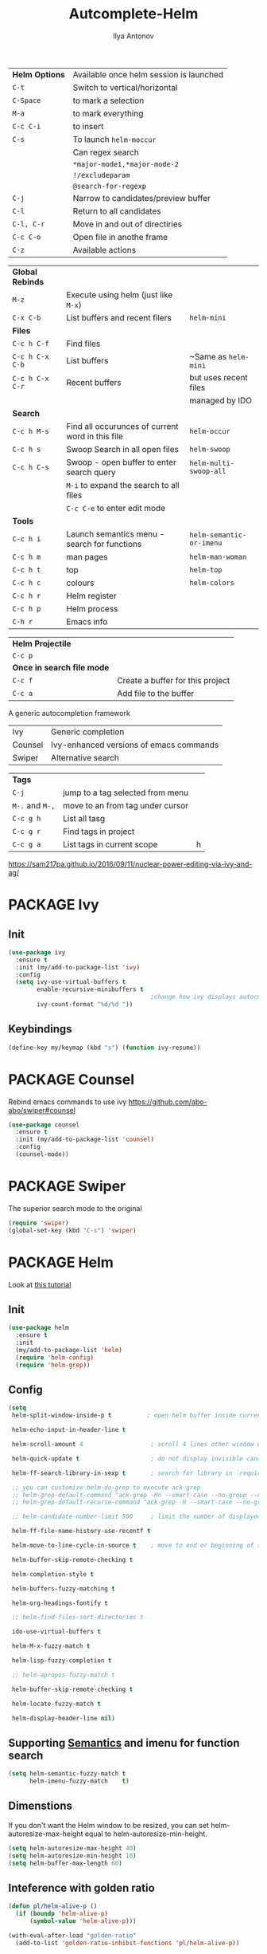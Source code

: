 #+AUTHOR: Ilya Antonov
#+TITLE: Autcomplete-Helm
#+EMAIL: ilya.antonov@dreams-ai.com
#+STARTUP: overview
#+PROPERTY: header-args :tangle yes

| *Helm Options* | Available once helm session is launched |
| =C-t=          | Switch to vertical/horizontal           |
| =C-Space=      | to mark a selection                     |
| =M-a=          | to mark everything                      |
| =C-c C-i=      | to insert                               |
| =C-s=          | To launch =helm-moccur=                 |
|                | Can regex search                        |
|                | =*major-mode1,*major-mode-2=            |
|                | =!/excludeparam=                        |
|                | =@search-for-regexp=                    |
| =C-j=          | Narrow to candidates/preview buffer     |
| =C-l=          | Return to all candidates                |
| =C-l, C-r=     | Move in and out of directiries          |
| =C-c C-o=      | Open file in anothe frame               |
| =C-z=          | Available actions                       |

| *Global Rebinds* |                                                  |                          |
| =M-z=            | Execute using helm (just like =M-x=)             |                          |
| =C-x C-b=        | List buffers and recent filers                   | =helm-mini=              |
|------------------+--------------------------------------------------+--------------------------|
| *Files*          |                                                  |                          |
| =C-c h C-f=      | Find files                                       |                          |
| =C-c h C-x C-b=  | List buffers                                     | ~Same as =helm-mini=     |
| =C-c h C-x C-r=  | Recent buffers                                   | but uses recent files    |
|                  |                                                  | managed by IDO           |
|------------------+--------------------------------------------------+--------------------------|
| *Search*         |                                                  |                          |
|------------------+--------------------------------------------------+--------------------------|
| =C-c h M-s=      | Find all occurunces of current word in this file | =helm-occur=             |
| =C-c h s=        | Swoop Search in all open files                   | =helm-swoop=             |
| =C-c h C-s=      | Swoop - open buffer to enter search query        | =helm-multi-swoop-all=   |
|                  | =M-i= to expand the search to all files          |                          |
|                  | =C-c C-e= to enter edit mode                     |                          |
|------------------+--------------------------------------------------+--------------------------|
| *Tools*          |                                                  |                          |
| =C-c h i=        | Launch semantics menu - search for functions     | =helm-semantic-or-imenu= |
| =C-c h m=        | man pages                                        | =helm-man-woman=         |
| =C-c h t=        | top                                              | =helm-top=               |
| =C-c h c=        | colours                                          | =helm-colors=            |
| =C-c h r=        | Helm register                                    |                          |
| =C-c h p=        | Helm process                                     |                          |
| =C-h r=          | Emacs info                                       |                          |

| *Helm Projectile*          |                                  |
| =C-c p=                    |                                  |
| *Once in search file mode* |                                  |
| =C-c f=                    | Create a buffer for this project |
| =C-c a=                    | Add file to the buffer           |


A generic autocompletion framework
| Ivy     | Generic completion                      |
| Counsel | Ivy-enhanced versions of emacs commands |
| Swiper  | Alternative search                      |

| *Tags*          |                                  |   |
| =C-j=           | jump to a tag selected from menu |   |
| =M-.= and =M-,= | move to an from tag under cursor |   |
| =C-c g h=       | List all tasg                    |   |
| =C-c g r=       | Find tags in project             |   |
| =C-c g a=       | List tags in current scope       | h |
|-----------------+----------------------------------+---|

https://sam217pa.github.io/2016/09/11/nuclear-power-editing-via-ivy-and-ag/

* PACKAGE Ivy
** Init
#+BEGIN_SRC emacs-lisp
  (use-package ivy
    :ensure t
    :init (my/add-to-package-list 'ivy)
    :config
    (setq ivy-use-virtual-buffers t
          enable-recursive-minibuffers t
                                          ;change how ivy displays autocompletion
          ivy-count-format "%d/%d "))
 #+END_SRC

** Keybindings
#+BEGIN_SRC emacs-lisp
  (define-key my/keymap (kbd "s") (function ivy-resume))
 #+END_SRC
* PACKAGE Counsel
Rebind emacs commands to use ivy https://github.com/abo-abo/swiper#counsel
#+BEGIN_SRC emacs-lisp
  (use-package counsel
    :ensure t
    :init (my/add-to-package-list 'counsel)
    :config
    (counsel-mode))
 #+END_SRC
* PACKAGE Swiper
The superior search mode to the original
#+BEGIN_SRC emacs-lisp
  (require 'swiper)
  (global-set-key (kbd "C-s") 'swiper)
#+END_SRC
* PACKAGE Helm
Look at [[https://tuhdo.github.io/helm-intro.html][this tutorial]]
** Init
#+BEGIN_SRC emacs-lisp
  (use-package helm
    :ensure t
    :init
    (my/add-to-package-list 'helm)
    (require 'helm-config)
    (require 'helm-grep))
 #+END_SRC
** Config
#+BEGIN_SRC emacs-lisp
  (setq
   helm-split-window-inside-p t          ; open helm buffer inside current window, not occupy whole other window

   helm-echo-input-in-header-line t

   helm-scroll-amount 4                   ; scroll 4 lines other window using M-<next>/M-<prior>

   helm-quick-update t                    ; do not display invisible candidates

   helm-ff-search-library-in-sexp t       ; search for library in `require' and `declare-function' sexp.

   ;; you can customize helm-do-grep to execute ack-grep
   ;; helm-grep-default-command "ack-grep -Hn --smart-case --no-group --no-color %e %p %f"
   ;; helm-grep-default-recurse-command "ack-grep -H --smart-case --no-group --no-color %e %p %f"

   ;; helm-candidate-number-limit 500     ; limit the number of displayed canidates

   helm-ff-file-name-history-use-recentf t

   helm-move-to-line-cycle-in-source t    ; move to end or beginning of source when reaching top or bottom of source.

   helm-buffer-skip-remote-checking t

   helm-completion-style t

   helm-buffers-fuzzy-matching t

   helm-org-headings-fontify t

   ;; helm-find-files-sort-directories t

   ido-use-virtual-buffers t

   helm-M-x-fuzzy-match t

   helm-lisp-fuzzy-completion t

   ;; helm-apropos-fuzzy-match t

   helm-buffer-skip-remote-checking t

   helm-locate-fuzzy-match t

   helm-display-header-line nil)
 #+END_SRC
** Supporting [[file:cppmode.org::*Semantics][Semantics]] and imenu for function search
#+BEGIN_SRC emacs-lisp
  (setq helm-semantic-fuzzy-match t
        helm-imenu-fuzzy-match    t)
 #+END_SRC
** Dimenstions
If you don't want the Helm window to be resized, you can set helm-autoresize-max-height equal to helm-autoresize-min-height.
#+BEGIN_SRC emacs-lisp
  (setq helm-autoresize-max-height 40)
  (setq helm-autoresize-min-height 10)
  (setq helm-buffer-max-length 60)
 #+END_SRC
** Inteference with golden ratio
#+BEGIN_SRC emacs-lisp
  (defun pl/helm-alive-p ()
    (if (boundp 'helm-alive-p)
        (symbol-value 'helm-alive-p)))

  (with-eval-after-load "golden-ratio"
    (add-to-list 'golden-ratio-inhibit-functions 'pl/helm-alive-p))
 #+END_SRC
** Loading of minibuffer
#+BEGIN_SRC emacs-lisp
  (defun helm-hide-minibuffer-maybe ()
    (when (with-helm-buffer helm-echo-input-in-header-line)
      (let ((ov (make-overlay (point-min) (point-max) nil nil t)))
        (overlay-put ov 'window (selected-window))
        (overlay-put ov 'face (let ((bg-color (face-background 'default nil)))
                                `(:background ,bg-color :foreground ,bg-color)))
        (setq-local cursor-type nil))))

  (add-hook 'helm-minibuffer-set-up-hook 'helm-hide-minibuffer-maybe)
 #+END_SRC
** Rebinding common commads
#+BEGIN_SRC emacs-lisp
  (define-key global-map [remap list-buffers] 'helm-buffers-list)
  (define-key global-map [remap find-tag] 'helm-etags-select)
 #+END_SRC
** Keybindings
#+BEGIN_SRC emacs-lisp
  (global-set-key (kbd "C-c h") 'helm-command-prefix)
  (global-unset-key (kbd "C-x c"))

                                          ; rebind tab to do persistent action
  (define-key helm-map (kbd "<tab>") 'helm-execute-persistent-action)
  (define-key helm-map (kbd "C-i") 'helm-execute-persistent-action)

                                          ; list actions using C-z
  (define-key helm-map (kbd "C-z")  'helm-select-action)

                                          ; jumping to buffers
  (define-key helm-grep-mode-map (kbd "<return>") 'helm-grep-mode-jump-other-window)
  (define-key helm-grep-mode-map (kbd "n") 'helm-grep-mode-jump-other-window-forward)
  (define-key helm-grep-mode-map (kbd "p") 'helm-grep-mode-jump-other-window-backward)

  (define-key minibuffer-local-map (kbd "M-p") 'helm-minibuffer-history)
  (define-key minibuffer-local-map (kbd "M-n") 'helm-minibuffer-history)
 #+END_SRC
** Inactive bindings
#+BEGIN_SRC emacs-lisp
  (global-set-key (kbd "M-z") 'helm-M-x)

  (global-set-key (kbd "C-C h C-f") 'helm-find-files)

  (global-set-key (kbd "C-x b") 'helm-mini)

  (global-set-key (kbd "M-y") 'helm-show-kill-ring)

  (global-set-key (kbd "C-c h C-b") 'helm-buffers-list)
  ;; (global-set-key (kbd "C-x C-f") 'helm-find-files)

  (global-set-key (kbd "C-c h C-x C-r") 'helm-recentf)

  ;; (global-set-key (kbd "C-h SPC") 'helm-all-mark-rings)

  (global-set-key (kbd "C-c h M-s") 'helm-occur)
  ;; (global-set-key (kbd "C-c h C-s") 'helm-regexp)

  ;; (global-set-key (kbd "C-c h w") 'helm-wikipedia-suggest)
  ;; (global-set-key (kbd "C-c h g") 'helm-google-suggest)

  (global-set-key (kbd "C-c h r") 'helm-register)


  (define-key 'help-command (kbd "C-f") 'helm-apropos)
  (define-key 'help-command (kbd "r") 'helm-info-emacs)
  (define-key 'help-command (kbd "C-l") 'helm-locate-library)
 #+END_SRC
* PACKAGE Helm-ag
#+BEGIN_SRC emacs-lisp
  (custom-set-variables
   '(helm-follow-mode-persistent t))

  (use-package helm-ag
    :ensure t
    :init (my/add-to-package-list 'helm-ag))
 #+END_SRC
* PACKAGE Helm-rg
#+BEGIN_SRC emacs-lisp
  (use-package helm-rg
    :ensure t
    :init (my/add-to-package-list 'helm-rg))
 #+END_SRC

* PACKAGE Helm swoop
Allows to select a word, and run through all the matches
#+BEGIN_SRC emacs-lisp
  (use-package helm-swoop
    :ensure t
    :init (my/add-to-package-list 'helm-swoop)

    :bind (("C-c h C-s" . helm-swoop)
           ("C-c h s" . helm-multi-swoop-all))

    :config
    ;; When doing isearch, hand the word over to helm-swoop
    (define-key isearch-mode-map (kbd "M-i") 'helm-swoop-from-isearch)

    ;; From helm-swoop to helm-multi-swoop-all
    (define-key helm-swoop-map (kbd "M-i") 'helm-multi-swoop-all-from-helm-swoop)

    ;; Save buffer when helm-multi-swoop-edit complete
    (setq helm-multi-swoop-edit-save t)

    ;; If this value is t, split window inside the current window
    (setq helm-swoop-split-with-multiple-windows t)

    ;; Split direcion. 'split-window-vertically or 'split-window-horizontally
    (setq helm-swoop-split-direction 'split-window-vertically)

    ;; If nil, you can slightly boost invoke speed in exchange for text color
    (setq helm-swoop-speed-or-color t))
 #+END_SRC
* PACKAGE iBuffer
Buffer that groups other buffers
** Init
#+BEGIN_SRC emacs-lisp
  (global-set-key (kbd "C-x C-b") 'ibuffer)
  (setq ibuffer-saved-filter-groups
        (quote (("default"
                 (" Magit" (or
                             (name . "^.*gitignore$")
                             (name . "^magit.*$")))
                 (" Rust" (or
                            (name . "Cargo\\.*$")
                            (name . ".*\\.rs")
                            (name . ".*rls.*")
                            (name . ".*rustic.*")
                            (mode . rust-mode)))
                 (" Jupyter" (or
                               (mode . "ein:notebooklist-mode")
                               (name . "\\*ein:.*")
                               ))
                 (" Dired" (mode . dired-mode))
                 (" Python" (or
                              (mode . python-mode)
                              (mode . inferior-python-mode)
                              (name . "^\\*Python Doc\\*$")
                              (name . "^matplotlibrc$")
                              (name . "^.*mplstyle$")
                              (name . "^\\*Flycheck error messages\\*$")))
                 (" Latex" (or
                             (name . "^.*tex$")
                             (name . "^.*bib$")
                             (name . "^.*log$")
                             (name . "\\*RefTeX Select\\*")
                             (name . "^\\*toc\\*$")
                             (mode . comint-mode)))
                 (" Docker" (name . ".*[Dd]ock.*"))
                 (" Org" (name . "\\.org"))
                 (" eLisp" (name . "\\.el"))
                 (" Shell" (name . "\\.sh"))
                 (" PDF" (name . "\\.pdf"))
                 ("⚙ Config" (name . "^\\..*$"))
                 (" Elfeed" (or
                              (name . "\\*elfeed.*\\*")
                              (name . "^ef.*$")))))))
  (add-hook 'ibuffer-mode-hook
            (lambda ()
              (ibuffer-auto-mode 1)
              (ibuffer-switch-to-saved-filter-groups "default")
              (add-to-list `ibuffer-never-show-predicates "*Completions*")
              (add-to-list `ibuffer-never-show-predicates "*Help*")))

  ;; (" Emacs" (or
  ;;               (name . "^\\*scratch\\*$")
  ;;               (name . "^\\*Messages\\*$")
  ;;               (name . "^\\*Backtrace\\*$")))
  ;; ("卍 Horter" (or
  ;;               (name . "^\\*dashboard\\*$")
  ;;               (mode . emacs-lisp-mode)))
  ;;(add-to-list `ibuffer-never-show-predicates "*Completions*")
  ;;  (add-to-list `ibuffer-never-show-predicates "*Help*")
  ;; (add-to-list `ibuffer-never-show-predicates "*elfeed-log*")
#+END_SRC
** Column lengths
#+BEGIN_SRC emacs-lisp
  (setq ibuffer-formats
        '((mark
           modified
           "   "
           (mode 20 30 :left)
           "   "
           ;; (size 9 -1 :right)
           (name 10 70 :left);; :elide)
           "   "
           )
                ;; " "
                ;; (mode 50 50 :left :elide)
                ;; " " filename-and-process)
          ;; (mark " "
                ;; (name 16 -1)
                ;; " " filename)
        ))
#+END_SRC
** Collapse by Default
#+BEGIN_SRC emacs-lisp
  (defvar my/ibuffer-collapsed-groups (list "Default" "*Internal*" "ᛓ Elfeed"))
  ;; (setq my/ibuffer-collapsed-groups (list "*Internal*"))

  (defadvice ibuffer (after collapse-helm)
    (dolist (group my/ibuffer-collapsed-groups)
            (progn
              (goto-char 1)
              (when (search-forward (concat "[ " group " ]") (point-max) t)
                (progn
                  (move-beginning-of-line nil)
                  (ibuffer-toggle-filter-group)
                  )
                )
              )
            )
      (goto-char 1)
      (search-forward "[ " (point-max) t)
    )
 #+END_SRC
* PACKAGE IDO mode (buffers)
|---------------------+----------------------------------------|
| [[*Buffer suggestion][*Buffer suggestion*]] |                                        |
| =C-j=               | to just use whatever you have typed in |
| =C-s/r=             | Put at start/end of list               |
| =C-d=               | open directory in dired mode           |
| =M-n/p=             | next/previous directory in history     |
| =M-s=               | seach in directory history             |
| =C-t=               | toggle regex                           |
| =C-a=               | toggle ignore files                    |
|---------------------+----------------------------------------|
** Enable ido mode
 #+BEGIN_SRC emacs-lisp
   (setq ido-enable-flex-matching nil)
   (setq ido-create-new-buffer 'always)
   ;; (setq ido-everywhere t)
 #+END_SRC
** PACKAGE Enable vertical mode for buffer suggestion
 #+BEGIN_SRC emacs-lisp
   (use-package ido-vertical-mode
     :ensure t
     :init (my/add-to-package-list 'ido-vertical-mode)
     :config
     (setq ido-vertical-define-keys 'C-n-and-C-p-only)
     (ido-vertical-mode 1))

 #+END_SRC
** Remap "C-x C-b" buffer switching to ido-switch-buffer
 #+BEGIN_SRC emacs-lisp
   ;; (global-set-key (kbd "C-x C-b") 'ido-switch-buffer)
 #+END_SRC
* PACKAGE Projectile    =S-p=
Navigation around a set of project files. There's tons of shortcuts to explore
https://projectile.readthedocs.io/en/latest/projects/

- Use [[counsel-projectile][Counsel-projectile]] =s-M-p= to explore functions
- The ones that are useful should be added to the Hydra [[counsel-hydra][Hydra]]
** Dependencies
#+BEGIN_SRC emacs-lisp
  (my/add-dependency "ag")
 #+END_SRC

| =ag= aka =the_silver_searcher= | used by projectile to search cross project |
** PACKAGE Ag
#+BEGIN_SRC emacs-lisp
  (use-package ag
    :ensure t
    :init (my/add-to-package-list 'ag))
 #+END_SRC

** PACKAGE Init
#+BEGIN_SRC emacs-lisp
  (use-package projectile
    :ensure t
    :init (my/add-to-package-list 'projectile)
    :config
    (projectile-mode))
 #+END_SRC
** PACKAGE Counsel-projectile <<counsel-projectile>>
For better autocompletion
#+BEGIN_SRC emacs-lisp
  (use-package counsel-projectile
    :ensure t
    :init (my/add-to-package-list 'counsel-projectile)
    :config
    (counsel-projectile-mode))
 #+END_SRC
** Open magit by default when opening project
#+BEGIN_SRC emacs-lisp
 (setq projectile-switch-project-action 'projectile-vc)
 #+END_SRC
** Hydra <<counsel-hydra>>
Redundant
#+BEGIN_SRC emacs-lisp
  (defhydra hydra-projectile-other-window (:color teal)
    "projectile-other-window"
    ("f"  projectile-find-file-other-window        "file")
    ("g"  projectile-find-file-dwim-other-window   "file dwim")
    ("d"  projectile-find-dir-other-window         "dir")
    ("b"  projectile-switch-to-buffer-other-window "buffer")
    ("q"  nil                                      "cancel" :color blue))

  (defhydra hydra-projectile (:color teal
                                     :hint nil)
    "
         DEFAULT PROJECTILE: %(projectile-project-root)

         Find File            Search/Tags          Buffers                Cache
    ------------------------------------------------------------------------------------------
    _s-f_: file            _a_: ag                _i_: Ibuffer           _c_: cache clear
     _ff_: file dwim       _b_: switch to buffer  _x_: remove known project
     _fd_: file curr dir   _o_: multi-occur     _C-k_: Kill all buffers  _X_: cleanup non-existing
      _h_: helm-projectile _r_: replace regexp                         ^^^^_z_: cache current
      _d_: dir
      _R_: run

    "
    ("R"	 projectile-run-project)
    ("a"   projectile-ag)
    ("b"   projectile-switch-to-buffer)
    ("c"   projectile-invalidate-cache)
    ("d"   projectile-find-dir)
    ("s-f" projectile-find-file)
    ("ff"  projectile-find-file-dwim)
    ("fd"  projectile-find-file-in-directory)
    ("i"   projectile-ibuffer)
    ("K"   projectile-kill-buffers)
    ("h"   helm-projectile)
    ("C-k" projectile-kill-buffers)
    ("m"   projectile-multi-occur)
    ("o"   projectile-multi-occur)
    ("s-p" projectile-switch-project "switch project")
    ("p"   projectile-switch-project)
    ("s"   projectile-switch-project)
    ("r"   counsel-ag)
    ("R"   counsel-ag)
    ("x"   projectile-remove-known-project)
    ("X"   projectile-cleanup-known-projects)
    ("z"   projectile-cache-current-file)
    ("`"   hydra-projectile-other-window/body "other window")
    ("q"   nil "cancel" :color blue))

  (global-set-key (kbd "s-p") (function hydra-projectile/body))
 #+END_SRC
* PACKAGE Projectile with Helm  =C-c p=
Keep reading here: https://tuhdo.github.io/helm-projectile.html
** Dependencies
#+BEGIN_SRC emacs-lisp
  (my/add-dependency "ag")
 #+END_SRC

| =ag= aka =the_silver_searcher= | used by projectile to search cross project |
** PACKAGE Init
#+BEGIN_SRC emacs-lisp
  (use-package helm-projectile
    :ensure t
    :init (my/add-to-package-list 'helm-projectile)
    (helm-projectile-on)
    (setq projectile-completion-system 'helm)
                                          ; fast, but does not work on windows
    (setq projectile-indexing-method 'alien))
 #+END_SRC
** DOWN Default switching of projects
#+BEGIN_SRC emacs-lisp
  ;; (setq projectile-switch-project-action 'helm-projectile)
 #+END_SRC
** Hydra
#+BEGIN_SRC emacs-lisp
  (defhydra hydra-helm-projectile (:color teal
                                          :hint nil)
    "
         HELM PROJECTILE: %(projectile-project-root)

         Find File               Projects               Search/Tags               Cache
    ------------------------------------------------------------------------------------------
    _h_:   all              _p_: switch-project     _a_: ag                 _z_:  cache-file
    _f_:   find-file        _R_:   run project      _g_: grep               _c_:  cache-clear
    _F_:   find-file-all    _C-k_: killl-buffers    _c_: ack
    _D_:   find-file-dwim   _x_:   remove project   _r_: rgrep
    _d_:   find-dir         _X_:   cleanup non-existing
    _e_:   recentf
    _o_:   find-other-file
    _b_:   swithc-to-buffer
    _i_:   Ibuffer
    "
    ("h" helm-projectile)
    ("p" helm-projectile-switch-project)
    ("f" helm-projectile-find-file)
    ("F" helm-projectile-find-file-in-known-projects)
    ("D" helm-projectile-find-file-dwim)
    ("d" helm-projectile-find-dir)
    ("e" helm-projectile-recentf)
    ("o" helm-projectile-find-other-file)
    ("b" helm-projectile-switch-to-buffer)
    ("z" projectile-cache-current-file)
    ("c" projectile-invalidate-cache)
    ("r" helm-projectile-rg)
    ("g" helm-projectile-grep)
    ("a" helm-projectile-ag)
    ("c" helm-projectile-ack)
    ("R"	 projectile-run-project)
    ("i"   projectile-ibuffer)
    ("C-k" projectile-kill-buffers)
    ("x"   projectile-remove-known-project)
    ("X"   projectile-cleanup-known-projects)
    ("q"   nil "cancel" :color blue))

  (global-set-key (kbd "C-c p") (function hydra-helm-projectile/body))
 #+END_SRC
* Activate
#+BEGIN_SRC emacs-lisp
  (helm-mode)
  (ivy-mode)
  (ido-mode 1)
 #+END_SRC
